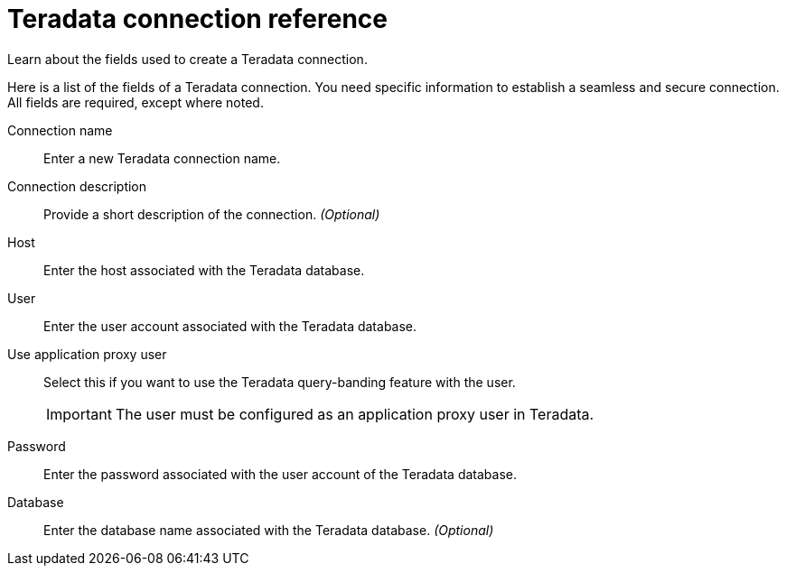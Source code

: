 = Teradata connection reference
:last_updated: 03/25/2021
:experimental:
:linkattrs:
:page-partial:
:page-aliases: /data-integrate/embrace/embrace-teradata-reference.adoc
:description: Learn about the fields used to create a Teradata connection.

Learn about the fields used to create a Teradata connection.

Here is a list of the fields of a Teradata connection.
You need specific information to establish a seamless and secure connection.
All fields are required, except where noted.
[#connection-name]
Connection name::  Enter a new Teradata connection name.
[#connection-description]
Connection description::
Provide a short description of the connection.
_(Optional)_
[#host-id]
Host::  Enter the host associated with the Teradata database.
[#user-id]
User::  Enter the user account associated with the Teradata database.
[#user-application-proxy-user]
Use application proxy user::  Select this if you want to use the Teradata query-banding feature with the user.
+
IMPORTANT: The user must be configured as an application proxy user in Teradata.
[#password]
Password::  Enter the password associated with the user account of the Teradata database.
[#database]
Database::
Enter the database name associated with the Teradata database.
_(Optional)_
